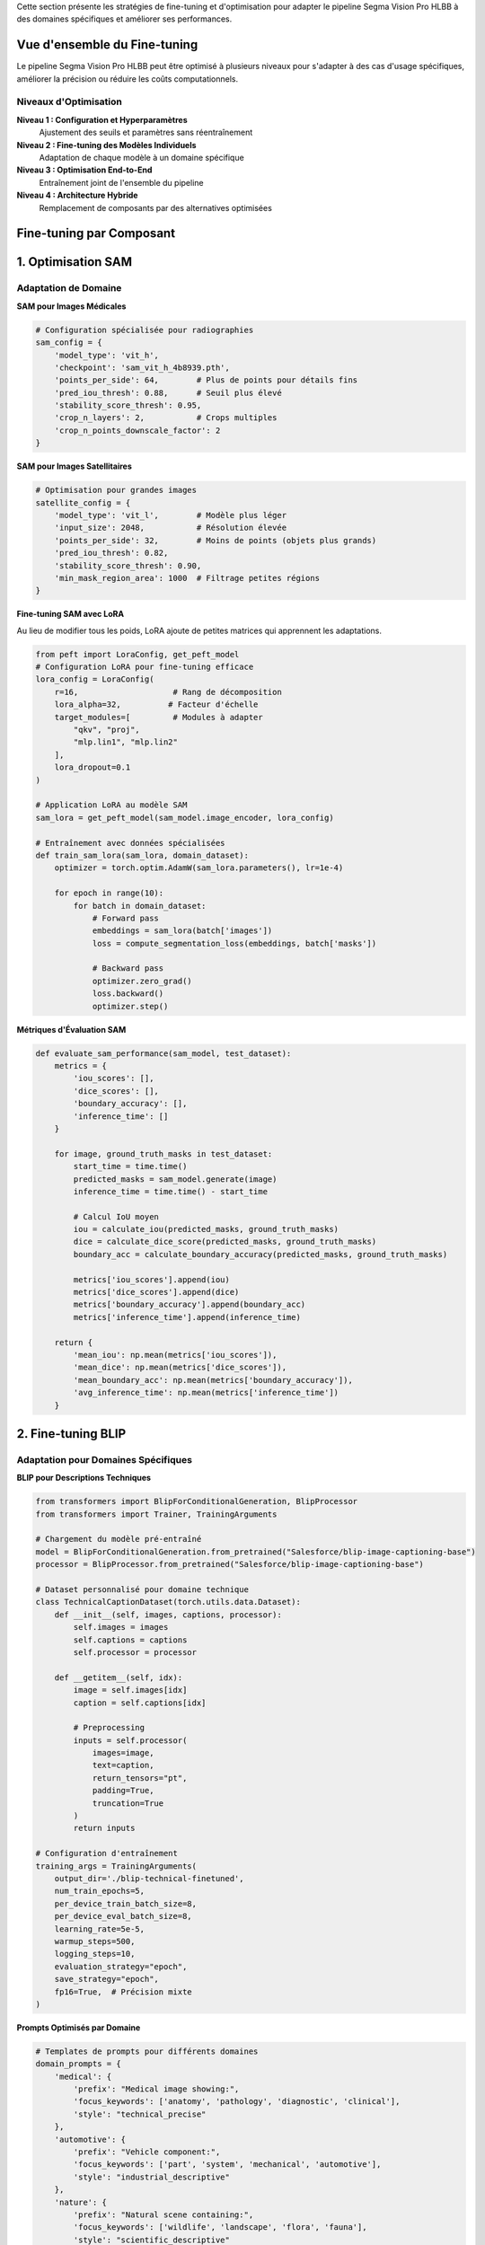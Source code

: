 
Cette section présente les stratégies de fine-tuning et d'optimisation pour adapter le pipeline Segma Vision Pro HLBB à des domaines spécifiques et améliorer ses performances.

Vue d'ensemble du Fine-tuning
=============================

Le pipeline Segma Vision Pro HLBB peut être optimisé à plusieurs niveaux pour s'adapter à des cas d'usage spécifiques, améliorer la précision ou réduire les coûts computationnels.

Niveaux d'Optimisation
----------------------

**Niveau 1 : Configuration et Hyperparamètres**
    Ajustement des seuils et paramètres sans réentraînement

**Niveau 2 : Fine-tuning des Modèles Individuels**
    Adaptation de chaque modèle à un domaine spécifique

**Niveau 3 : Optimisation End-to-End**
    Entraînement joint de l'ensemble du pipeline

**Niveau 4 : Architecture Hybride**
    Remplacement de composants par des alternatives optimisées

Fine-tuning par Composant
=========================

1. Optimisation SAM
===================

Adaptation de Domaine
---------------------

**SAM pour Images Médicales**

.. code-block:: python

   # Configuration spécialisée pour radiographies
   sam_config = {
       'model_type': 'vit_h',
       'checkpoint': 'sam_vit_h_4b8939.pth',
       'points_per_side': 64,        # Plus de points pour détails fins
       'pred_iou_thresh': 0.88,      # Seuil plus élevé
       'stability_score_thresh': 0.95,
       'crop_n_layers': 2,           # Crops multiples
       'crop_n_points_downscale_factor': 2
   }

**SAM pour Images Satellitaires**

.. code-block:: python

   # Optimisation pour grandes images
   satellite_config = {
       'model_type': 'vit_l',        # Modèle plus léger
       'input_size': 2048,           # Résolution élevée
       'points_per_side': 32,        # Moins de points (objets plus grands)
       'pred_iou_thresh': 0.82,
       'stability_score_thresh': 0.90,
       'min_mask_region_area': 1000  # Filtrage petites régions
   }

**Fine-tuning SAM avec LoRA**

Au lieu de modifier tous les poids, LoRA ajoute de petites matrices qui apprennent les adaptations.

.. code-block:: python

   from peft import LoraConfig, get_peft_model
   # Configuration LoRA pour fine-tuning efficace
   lora_config = LoraConfig(
       r=16,                    # Rang de décomposition
       lora_alpha=32,          # Facteur d'échelle
       target_modules=[         # Modules à adapter
           "qkv", "proj", 
           "mlp.lin1", "mlp.lin2"
       ],
       lora_dropout=0.1
   )
   
   # Application LoRA au modèle SAM
   sam_lora = get_peft_model(sam_model.image_encoder, lora_config)
   
   # Entraînement avec données spécialisées
   def train_sam_lora(sam_lora, domain_dataset):
       optimizer = torch.optim.AdamW(sam_lora.parameters(), lr=1e-4)
       
       for epoch in range(10):
           for batch in domain_dataset:
               # Forward pass
               embeddings = sam_lora(batch['images'])
               loss = compute_segmentation_loss(embeddings, batch['masks'])
               
               # Backward pass
               optimizer.zero_grad()
               loss.backward()
               optimizer.step()

**Métriques d'Évaluation SAM**

.. code-block:: python

   def evaluate_sam_performance(sam_model, test_dataset):
       metrics = {
           'iou_scores': [],
           'dice_scores': [],
           'boundary_accuracy': [],
           'inference_time': []
       }
       
       for image, ground_truth_masks in test_dataset:
           start_time = time.time()
           predicted_masks = sam_model.generate(image)
           inference_time = time.time() - start_time
           
           # Calcul IoU moyen
           iou = calculate_iou(predicted_masks, ground_truth_masks)
           dice = calculate_dice_score(predicted_masks, ground_truth_masks)
           boundary_acc = calculate_boundary_accuracy(predicted_masks, ground_truth_masks)
           
           metrics['iou_scores'].append(iou)
           metrics['dice_scores'].append(dice)
           metrics['boundary_accuracy'].append(boundary_acc)
           metrics['inference_time'].append(inference_time)
       
       return {
           'mean_iou': np.mean(metrics['iou_scores']),
           'mean_dice': np.mean(metrics['dice_scores']),
           'mean_boundary_acc': np.mean(metrics['boundary_accuracy']),
           'avg_inference_time': np.mean(metrics['inference_time'])
       }

2. Fine-tuning BLIP
===================

Adaptation pour Domaines Spécifiques
------------------------------------

**BLIP pour Descriptions Techniques**

.. code-block:: python

   from transformers import BlipForConditionalGeneration, BlipProcessor
   from transformers import Trainer, TrainingArguments
   
   # Chargement du modèle pré-entraîné
   model = BlipForConditionalGeneration.from_pretrained("Salesforce/blip-image-captioning-base")
   processor = BlipProcessor.from_pretrained("Salesforce/blip-image-captioning-base")
   
   # Dataset personnalisé pour domaine technique
   class TechnicalCaptionDataset(torch.utils.data.Dataset):
       def __init__(self, images, captions, processor):
           self.images = images
           self.captions = captions
           self.processor = processor
       
       def __getitem__(self, idx):
           image = self.images[idx]
           caption = self.captions[idx]
           
           # Preprocessing
           inputs = self.processor(
               images=image, 
               text=caption, 
               return_tensors="pt",
               padding=True,
               truncation=True
           )
           return inputs
   
   # Configuration d'entraînement
   training_args = TrainingArguments(
       output_dir='./blip-technical-finetuned',
       num_train_epochs=5,
       per_device_train_batch_size=8,
       per_device_eval_batch_size=8,
       learning_rate=5e-5,
       warmup_steps=500,
       logging_steps=10,
       evaluation_strategy="epoch",
       save_strategy="epoch",
       fp16=True,  # Précision mixte
   )

**Prompts Optimisés par Domaine**

.. code-block:: python

   # Templates de prompts pour différents domaines
   domain_prompts = {
       'medical': {
           'prefix': "Medical image showing:",
           'focus_keywords': ['anatomy', 'pathology', 'diagnostic', 'clinical'],
           'style': "technical_precise"
       },
       'automotive': {
           'prefix': "Vehicle component:",
           'focus_keywords': ['part', 'system', 'mechanical', 'automotive'],
           'style': "industrial_descriptive"
       },
       'nature': {
           'prefix': "Natural scene containing:",
           'focus_keywords': ['wildlife', 'landscape', 'flora', 'fauna'],
           'style': "scientific_descriptive"
       }
   }
   
   def generate_domain_caption(blip_model, image, domain='general'):
       if domain in domain_prompts:
           prompt_config = domain_prompts[domain]
           
           # Génération avec prompt spécialisé
           caption = blip_model.generate(
               image,
               max_length=50,
               num_beams=3,
               temperature=0.7,
               do_sample=True,
               prefix_text=prompt_config['prefix']
           )
           
           # Post-processing pour intégrer mots-clés du domaine
           enhanced_caption = enhance_caption_with_keywords(
               caption, prompt_config['focus_keywords']
           )
           
           return enhanced_caption
       else:
           return blip_model.generate(image)


3. Optimisation Mistral LLM
============================

Fine-tuning pour Extraction de Classes
--------------------------------------

**Dataset de Fine-tuning**

.. code-block:: python

   # Création d'un dataset spécialisé
   class_extraction_dataset = [
       {
           "input": "Medical image showing: a chest X-ray with visible ribcage, heart shadow clearly defined, and lung fields appear clear with no obvious masses or infiltrates",
           "output": "ribcage, heart, lung, chest"
       },
       {
           "input": "Industrial scene containing: metallic pipes with visible joints, pressure gauges mounted on walls, and safety valves in operational position",
           "output": "pipe, gauge, valve, joint"
       },
       {
           "input": "Natural landscape featuring: tall pine trees with dense foliage, rocky mountain peaks in background, and clear blue sky with scattered clouds",
           "output": "tree, mountain, rock, cloud, sky"
       }
       # ... plus d'exemples
   ]

**Fine-tuning avec QLoRA**

QLoRA (Quantized Low-Rank Adaptation)
~~~~~~~~~~~~~~~~~~~~~~~~~~~~~~~~~~~~~

**QLoRA** est une technique de fine-tuning ultra-efficace qui combine deux optimisations :

* **Quantification 4-bit** : Le modèle de base (ex: Mistral 7B) est compressé de 16-bit vers 4-bit, réduisant la mémoire de 14GB à 3.5GB
* **Adaptation LoRA** : Seules de petites matrices d'adaptation (50MB) sont entraînées, pas le modèle complet

**Avantages** :
    * **Mémoire** : 10x moins de VRAM nécessaire (4GB vs 40GB+)
    * **Coût** : Entraînement sur GPU standard au lieu de serveurs coûteux  
    * **Performance** : 95% des performances du fine-tuning complet
    * **Stockage** : Adaptations de 50MB au lieu de modèles de 14GB

**Utilisation dans notre pipeline** : Fine-tuning de Mistral pour extraction de classes spécialisées avec ressources limitées.

.. code-block:: python

   from transformers import AutoTokenizer, AutoModelForCausalLM
   from peft import prepare_model_for_kbit_training, LoraConfig, get_peft_model
   import bitsandbytes as bnb
   
   # Chargement du modèle Mistral en 4-bit
   model = AutoModelForCausalLM.from_pretrained(
       "mistralai/Mistral-7B-v0.1",
       load_in_4bit=True,
       bnb_4bit_compute_dtype=torch.float16,
       bnb_4bit_quant_type="nf4",
       bnb_4bit_use_double_quant=True,
   )
   
   tokenizer = AutoTokenizer.from_pretrained("mistralai/Mistral-7B-v0.1")
   
   # Configuration QLoRA
   model = prepare_model_for_kbit_training(model)
   
   lora_config = LoraConfig(
       r=64,
       lora_alpha=16,
       target_modules=[
           "q_proj", "k_proj", "v_proj", "o_proj",
           "gate_proj", "up_proj", "down_proj",
       ],
       bias="none",
       lora_dropout=0.05,
       task_type="CAUSAL_LM",
   )
   
   model = get_peft_model(model, lora_config)

**Prompts Optimisés pour Classes**

.. code-block:: python

   def create_optimized_class_prompt(descriptions, domain=None):
       domain_instructions = {
           'medical': """Extract medical terminology and anatomical structures.
           Focus on: organs, anatomical parts, medical devices, pathological findings.
           Avoid: adjectives, colors, orientations.""",
           
           'industrial': """Extract industrial components and equipment.
           Focus on: machinery, tools, parts, systems, materials.
           Avoid: conditions, measurements, locations.""",
           
           'natural': """Extract natural objects and environmental features.
           Focus on: animals, plants, geological features, weather elements.
           Avoid: colors, sizes, quantities."""
       }
       
       base_instruction = """Analyze these image descriptions and extract the main object classes for object detection.
       
       Rules:
       1. Extract only concrete, visible objects
       2. Use simple nouns or short phrases (1-2 words max)
       3. Avoid adjectives, colors, and descriptive words
       4. Focus on objects that can be detected visually
       5. Maximum 8 classes per description set
       """
       
       if domain and domain in domain_instructions:
           instruction = base_instruction + "\n\n" + domain_instructions[domain]
       else:
           instruction = base_instruction
       
       prompt = f"""{instruction}

Descriptions:
{chr(10).join(descriptions)}

Extract the main detectable objects as a comma-separated list:"""
       
       return prompt

4. Fine-tuning Grounding DINO
=============================

Adaptation aux Classes Spécifiques
----------------------------------

**Dataset Personnalisé**

.. code-block:: python

   class CustomGroundingDataset(torch.utils.data.Dataset):
       def __init__(self, images, annotations, transform=None):
           """
           annotations format:
           {
               'boxes': [[x1, y1, x2, y2], ...],
               'labels': ['class1', 'class2', ...],
               'image_id': 'unique_id'
           }
           """
           self.images = images
           self.annotations = annotations
           self.transform = transform
       
       def __getitem__(self, idx):
           image = self.images[idx]
           annotation = self.annotations[idx]
           
           if self.transform:
               image = self.transform(image)
           
           # Format pour Grounding DINO
           target = {
               'boxes': torch.tensor(annotation['boxes']),
               'labels': annotation['labels'],
               'image_id': annotation['image_id']
           }
           
           return image, target

**Configuration de Fine-tuning**

.. code-block:: python

   def setup_grounding_dino_finetuning(model, custom_classes):
       # Adaptation des têtes de classification
       num_custom_classes = len(custom_classes)
       
       # Modification de la tête de classification
       model.class_embed = nn.Linear(
           model.class_embed.in_features, 
           num_custom_classes
       )
       
       # Initialisation des nouveaux poids
       nn.init.normal_(model.class_embed.weight, std=0.01)
       nn.init.constant_(model.class_embed.bias, 0)
       
       # Configuration d'optimisation
       optimizer_config = {
           'backbone_lr': 1e-5,      # Learning rate plus faible pour backbone
           'transformer_lr': 1e-4,   # Learning rate normal pour transformer
           'head_lr': 1e-3,          # Learning rate plus élevé pour nouvelles têtes
           'weight_decay': 1e-4
       }
       
       # Groupes de paramètres avec learning rates différents
       param_groups = [
           {
               'params': [p for n, p in model.named_parameters() 
                         if 'backbone' in n and p.requires_grad],
               'lr': optimizer_config['backbone_lr']
           },
           {
               'params': [p for n, p in model.named_parameters() 
                         if 'transformer' in n and p.requires_grad],
               'lr': optimizer_config['transformer_lr']
           },
           {
               'params': [p for n, p in model.named_parameters() 
                         if 'class_embed' in n or 'bbox_embed' in n],
               'lr': optimizer_config['head_lr']
           }
       ]
       
       optimizer = torch.optim.AdamW(param_groups, weight_decay=optimizer_config['weight_decay'])
       
       return optimizer


5. Optimisation HLBB Features
=============================

Sélection et Engineering de Features
------------------------------------

**Analyse de Corrélation**

.. code-block:: python

   def analyze_hlbb_feature_importance(features_matrix, labels):
       """Analyse l'importance des 61 features HLBB"""
       import seaborn as sns
       from sklearn.feature_selection import mutual_info_classif
       from sklearn.ensemble import RandomForestClassifier
       
       # 1. Analyse de corrélation
       correlation_matrix = np.corrcoef(features_matrix.T)
       
       plt.figure(figsize=(15, 12))
       sns.heatmap(correlation_matrix, 
                   xticklabels=range(61), 
                   yticklabels=range(61),
                   cmap='coolwarm', center=0)
       plt.title('Matrice de Corrélation des Features HLBB')
       plt.show()
       
       # 2. Information mutuelle
       mi_scores = mutual_info_classif(features_matrix, labels)
       
       # 3. Importance Random Forest
       rf = RandomForestClassifier(n_estimators=100, random_state=42)
       rf.fit(features_matrix, labels)
       rf_importance = rf.feature_importances_
       
       # 4. Analyse par catégorie
       feature_categories = {
           'color_histogram': list(range(0, 48)),      # 0-47
           'texture_lbp': list(range(48, 58)),         # 48-57
           'geometric': list(range(58, 61))            # 58-60
       }
       
       analysis_results = {}
       for category, indices in feature_categories.items():
           analysis_results[category] = {
               'avg_correlation': np.mean([correlation_matrix[i, j] 
                                         for i in indices for j in indices if i != j]),
               'avg_mutual_info': np.mean(mi_scores[indices]),
               'avg_rf_importance': np.mean(rf_importance[indices]),
               'top_features': [indices[i] for i in np.argsort(mi_scores[indices])[::-1][:5]]
           }
       
       return analysis_results


Pipeline End-to-End Fine-tuning
===============================

End-to-End Fine-tuning : Entraînement simultané de tous les composants du pipeline (SAM, BLIP, Mistral, Grounding DINO) pour optimiser le résultat final plutôt que chaque composant individuellement. Permet une cohérence globale et de meilleurs résultats.

Entraînement Joint
------------------

**Architecture de Loss Combinée**

.. code-block:: python

   class EndToEndPipelineLoss(nn.Module):
       def __init__(self, weights={'segmentation': 1.0, 'detection': 1.0, 'classification': 0.5}):
           super().__init__()
           self.weights = weights
           self.seg_loss = nn.BCEWithLogitsLoss()
           self.det_loss = nn.SmoothL1Loss()
           self.cls_loss = nn.CrossEntropyLoss()
       
       def forward(self, predictions, targets):
           total_loss = 0
           loss_components = {}
           
           # Loss de segmentation (SAM)
           if 'segmentation_logits' in predictions:
               seg_loss = self.seg_loss(
                   predictions['segmentation_logits'], 
                   targets['segmentation_masks']
               )
               total_loss += self.weights['segmentation'] * seg_loss
               loss_components['segmentation'] = seg_loss
           
           # Loss de détection (Grounding DINO)
           if 'detection_boxes' in predictions:
               det_loss = self.det_loss(
                   predictions['detection_boxes'], 
                   targets['detection_boxes']
               )
               total_loss += self.weights['detection'] * det_loss
               loss_components['detection'] = det_loss
           
           # Loss de classification (HLBB)
           if 'hlbb_features' in predictions:
               cls_loss = self.cls_loss(
                   predictions['class_logits'], 
                   targets['class_labels']
               )
               total_loss += self.weights['classification'] * cls_loss
               loss_components['classification'] = cls_loss
           
           return total_loss, loss_components

